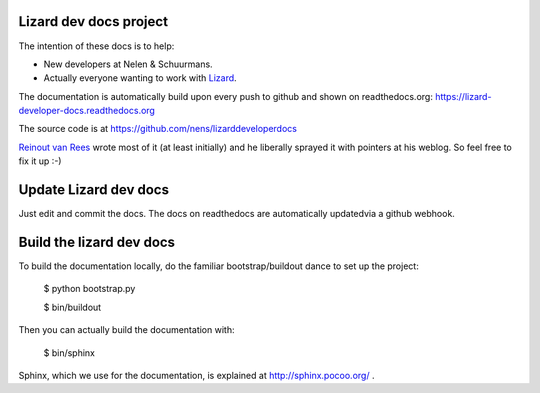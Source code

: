 Lizard dev docs project
==========================================


The intention of these docs is to help:

- New developers at Nelen & Schuurmans.

- Actually everyone wanting to work with `Lizard <http://lizard.org>`_.

The documentation is automatically build upon every push to github and shown
on readthedocs.org: https://lizard-developer-docs.readthedocs.org

The source code is at https://github.com/nens/lizarddeveloperdocs

`Reinout van Rees <http://reinout.vanrees.org>`_ wrote most of it (at least
initially) and he liberally sprayed it with pointers at his weblog. So feel
free to fix it up :-)

Update Lizard dev docs
======================

Just edit and commit the docs. The docs on readthedocs are automatically updatedvia a github webhook.

Build the lizard dev docs
=========================

To build the documentation locally, do the familiar bootstrap/buildout dance
to set up the project:

    $ python bootstrap.py

    $ bin/buildout

Then you can actually build the documentation with:

    $ bin/sphinx

Sphinx, which we use for the documentation, is explained at
http://sphinx.pocoo.org/ .
